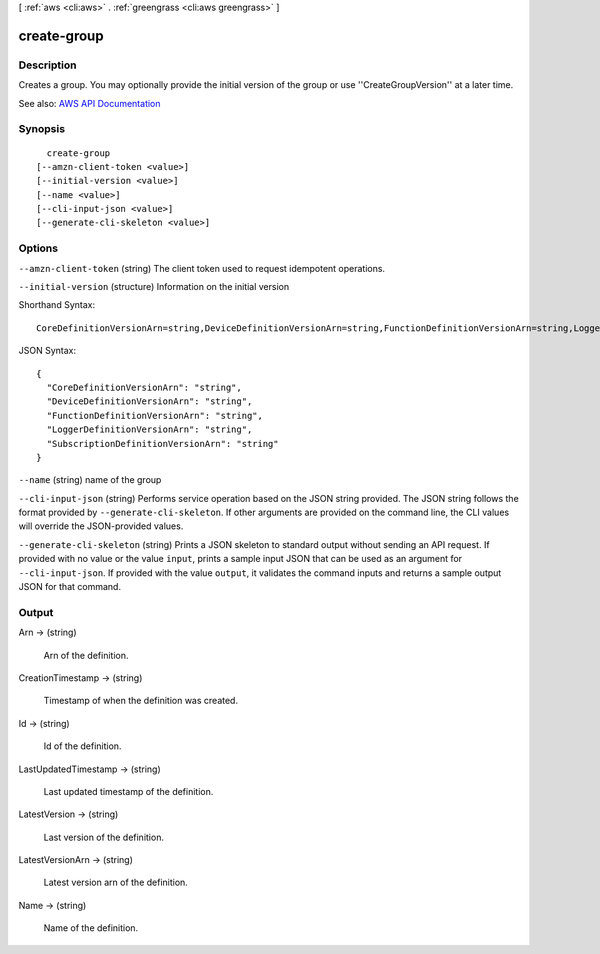 [ :ref:`aws <cli:aws>` . :ref:`greengrass <cli:aws greengrass>` ]

.. _cli:aws greengrass create-group:


************
create-group
************



===========
Description
===========

Creates a group. You may optionally provide the initial version of the group or use ''CreateGroupVersion'' at a later time.

See also: `AWS API Documentation <https://docs.aws.amazon.com/goto/WebAPI/greengrass-2017-06-07/CreateGroup>`_


========
Synopsis
========

::

    create-group
  [--amzn-client-token <value>]
  [--initial-version <value>]
  [--name <value>]
  [--cli-input-json <value>]
  [--generate-cli-skeleton <value>]




=======
Options
=======

``--amzn-client-token`` (string)
The client token used to request idempotent operations.

``--initial-version`` (structure)
Information on the initial version



Shorthand Syntax::

    CoreDefinitionVersionArn=string,DeviceDefinitionVersionArn=string,FunctionDefinitionVersionArn=string,LoggerDefinitionVersionArn=string,SubscriptionDefinitionVersionArn=string




JSON Syntax::

  {
    "CoreDefinitionVersionArn": "string",
    "DeviceDefinitionVersionArn": "string",
    "FunctionDefinitionVersionArn": "string",
    "LoggerDefinitionVersionArn": "string",
    "SubscriptionDefinitionVersionArn": "string"
  }



``--name`` (string)
name of the group

``--cli-input-json`` (string)
Performs service operation based on the JSON string provided. The JSON string follows the format provided by ``--generate-cli-skeleton``. If other arguments are provided on the command line, the CLI values will override the JSON-provided values.

``--generate-cli-skeleton`` (string)
Prints a JSON skeleton to standard output without sending an API request. If provided with no value or the value ``input``, prints a sample input JSON that can be used as an argument for ``--cli-input-json``. If provided with the value ``output``, it validates the command inputs and returns a sample output JSON for that command.



======
Output
======

Arn -> (string)

  Arn of the definition.

  

CreationTimestamp -> (string)

  Timestamp of when the definition was created.

  

Id -> (string)

  Id of the definition.

  

LastUpdatedTimestamp -> (string)

  Last updated timestamp of the definition.

  

LatestVersion -> (string)

  Last version of the definition.

  

LatestVersionArn -> (string)

  Latest version arn of the definition.

  

Name -> (string)

  Name of the definition.

  

